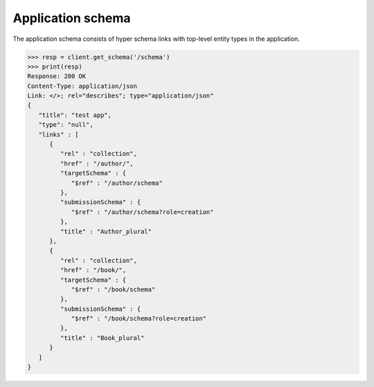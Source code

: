 Application schema
------------------

The application schema consists of hyper schema links with top-level entity
types in the application.

.. code-block:: python

    >>> resp = client.get_schema('/schema')
    >>> print(resp)
    Response: 200 OK
    Content-Type: application/json
    Link: </>; rel="describes"; type="application/json"
    {
       "title": "test app",
       "type": "null",
       "links" : [
          {
             "rel" : "collection",
             "href" : "/author/",
             "targetSchema" : {
                "$ref" : "/author/schema"
             },
             "submissionSchema" : {
                "$ref" : "/author/schema?role=creation"
             },
             "title" : "Author_plural"
          },
          {
             "rel" : "collection",
             "href" : "/book/",
             "targetSchema" : {
                "$ref" : "/book/schema"
             },
             "submissionSchema" : {
                "$ref" : "/book/schema?role=creation"
             },
             "title" : "Book_plural"
          }
       ]
    }
